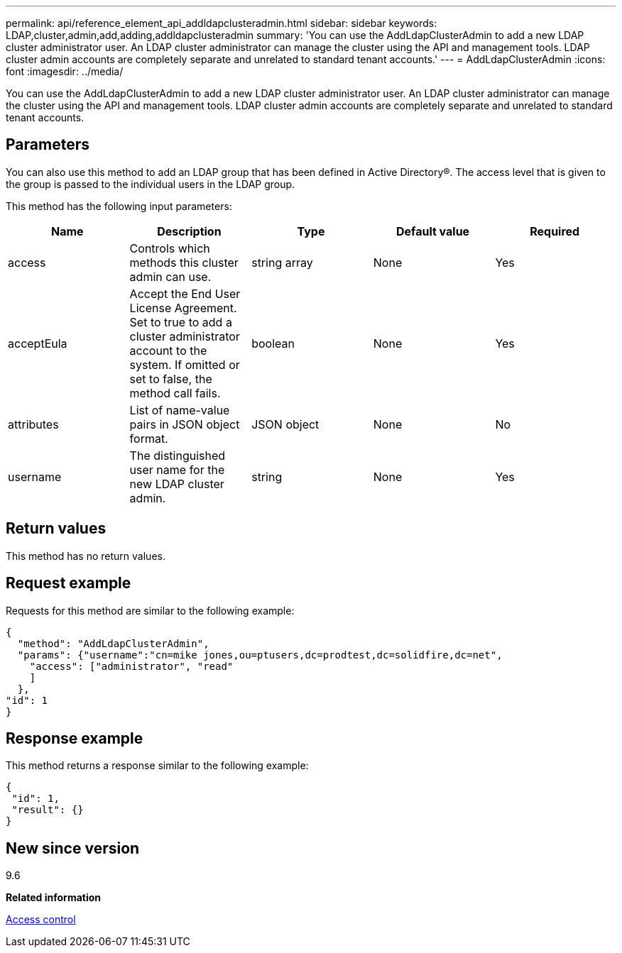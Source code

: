 ---
permalink: api/reference_element_api_addldapclusteradmin.html
sidebar: sidebar
keywords: LDAP,cluster,admin,add,adding,addldapclusteradmin
summary: 'You can use the AddLdapClusterAdmin to add a new LDAP cluster administrator user. An LDAP cluster administrator can manage the cluster using the API and management tools. LDAP cluster admin accounts are completely separate and unrelated to standard tenant accounts.'
---
= AddLdapClusterAdmin
:icons: font
:imagesdir: ../media/

[.lead]
You can use the AddLdapClusterAdmin to add a new LDAP cluster administrator user. An LDAP cluster administrator can manage the cluster using the API and management tools. LDAP cluster admin accounts are completely separate and unrelated to standard tenant accounts.

== Parameters

You can also use this method to add an LDAP group that has been defined in Active Directory®. The access level that is given to the group is passed to the individual users in the LDAP group.

This method has the following input parameters:

[options="header"]
|===
|Name |Description |Type |Default value |Required
a|
access
a|
Controls which methods this cluster admin can use.
a|
string array
a|
None
a|
Yes
a|
acceptEula
a|
Accept the End User License Agreement. Set to true to add a cluster administrator account to the system. If omitted or set to false, the method call fails.
a|
boolean
a|
None
a|
Yes
a|
attributes
a|
List of name-value pairs in JSON object format.
a|
JSON object
a|
None
a|
No
a|
username
a|
The distinguished user name for the new LDAP cluster admin.
a|
string
a|
None
a|
Yes
|===

== Return values

This method has no return values.

== Request example

Requests for this method are similar to the following example:

----
{
  "method": "AddLdapClusterAdmin",
  "params": {"username":"cn=mike jones,ou=ptusers,dc=prodtest,dc=solidfire,dc=net",
    "access": ["administrator", "read"
    ]
  },
"id": 1
}
----

== Response example

This method returns a response similar to the following example:

----
{
 "id": 1,
 "result": {}
}
----

== New since version

9.6

*Related information*

xref:reference_element_api_app_b_access_control.adoc[Access control]
